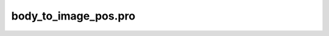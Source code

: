 body\_to\_image\_pos.pro
===================================================================================================


























